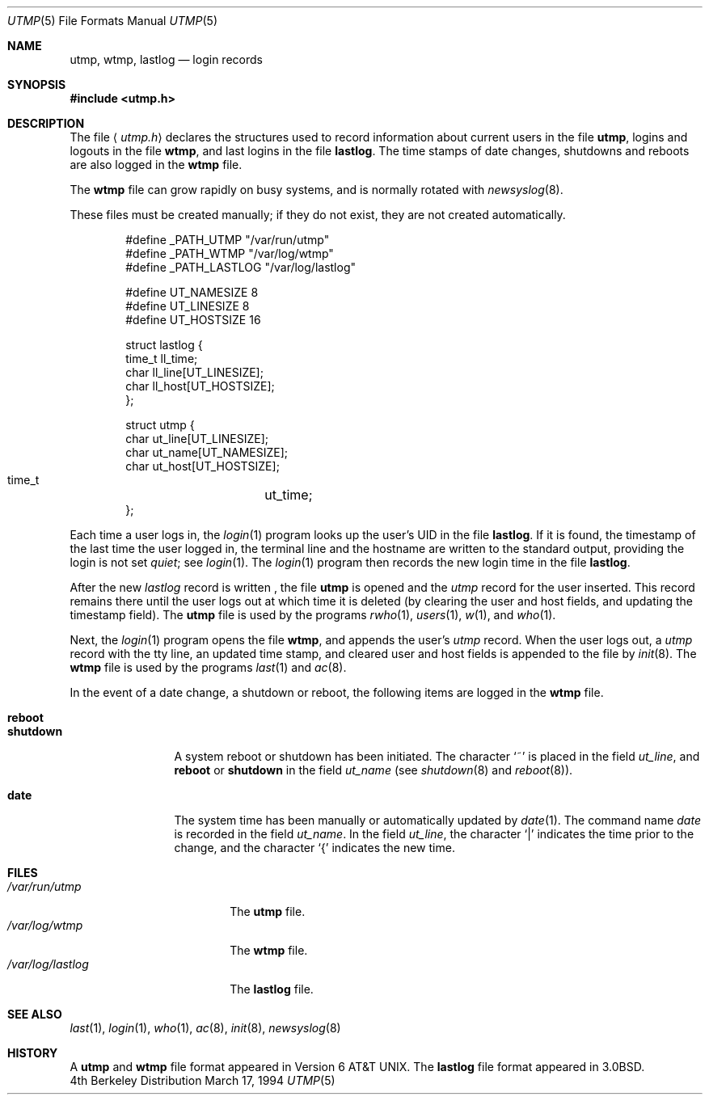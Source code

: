 .\"	$NetBSD: utmp.5,v 1.8 1998/04/29 11:33:58 fair Exp $
.\"
.\" Copyright (c) 1980, 1991, 1993
.\"	The Regents of the University of California.  All rights reserved.
.\"
.\" Redistribution and use in source and binary forms, with or without
.\" modification, are permitted provided that the following conditions
.\" are met:
.\" 1. Redistributions of source code must retain the above copyright
.\"    notice, this list of conditions and the following disclaimer.
.\" 2. Redistributions in binary form must reproduce the above copyright
.\"    notice, this list of conditions and the following disclaimer in the
.\"    documentation and/or other materials provided with the distribution.
.\" 3. All advertising materials mentioning features or use of this software
.\"    must display the following acknowledgement:
.\"	This product includes software developed by the University of
.\"	California, Berkeley and its contributors.
.\" 4. Neither the name of the University nor the names of its contributors
.\"    may be used to endorse or promote products derived from this software
.\"    without specific prior written permission.
.\"
.\" THIS SOFTWARE IS PROVIDED BY THE REGENTS AND CONTRIBUTORS ``AS IS'' AND
.\" ANY EXPRESS OR IMPLIED WARRANTIES, INCLUDING, BUT NOT LIMITED TO, THE
.\" IMPLIED WARRANTIES OF MERCHANTABILITY AND FITNESS FOR A PARTICULAR PURPOSE
.\" ARE DISCLAIMED.  IN NO EVENT SHALL THE REGENTS OR CONTRIBUTORS BE LIABLE
.\" FOR ANY DIRECT, INDIRECT, INCIDENTAL, SPECIAL, EXEMPLARY, OR CONSEQUENTIAL
.\" DAMAGES (INCLUDING, BUT NOT LIMITED TO, PROCUREMENT OF SUBSTITUTE GOODS
.\" OR SERVICES; LOSS OF USE, DATA, OR PROFITS; OR BUSINESS INTERRUPTION)
.\" HOWEVER CAUSED AND ON ANY THEORY OF LIABILITY, WHETHER IN CONTRACT, STRICT
.\" LIABILITY, OR TORT (INCLUDING NEGLIGENCE OR OTHERWISE) ARISING IN ANY WAY
.\" OUT OF THE USE OF THIS SOFTWARE, EVEN IF ADVISED OF THE POSSIBILITY OF
.\" SUCH DAMAGE.
.\"
.\"     @(#)utmp.5	8.2 (Berkeley) 3/17/94
.\"
.Dd March 17, 1994
.Dt UTMP 5
.Os BSD 4
.Sh NAME
.Nm utmp ,
.Nm wtmp ,
.Nm lastlog
.Nd login records
.Sh SYNOPSIS
.Fd #include <utmp.h>
.Sh DESCRIPTION
The file
.Aq Pa utmp.h
declares the structures used to record information about current
users in the file
.Nm utmp ,
logins and logouts in the file
.Nm wtmp ,
and last logins in the file
.Nm lastlog .
The time stamps of date changes, shutdowns and reboots are also logged in
the
.Nm wtmp
file.
.Pp
The
.Nm wtmp
file can grow rapidly on busy systems, and is normally rotated with
.Xr newsyslog 8 .
.Pp
These files must be created manually;
if they do not exist, they are not created automatically.
.Bd -literal -offset indent
#define _PATH_UTMP      "/var/run/utmp"
#define _PATH_WTMP      "/var/log/wtmp"
#define _PATH_LASTLOG   "/var/log/lastlog"

#define UT_NAMESIZE     8
#define UT_LINESIZE     8
#define UT_HOSTSIZE     16

struct lastlog {
        time_t  ll_time;
        char    ll_line[UT_LINESIZE];
        char    ll_host[UT_HOSTSIZE];
};

struct utmp {
        char    ut_line[UT_LINESIZE];
        char    ut_name[UT_NAMESIZE];
        char    ut_host[UT_HOSTSIZE];
        time_t	ut_time;
};
.Ed
.Pp
Each time a user logs in, the
.Xr login 1
program looks up the user's
.Tn UID
in the file
.Nm lastlog .
If it is found, the timestamp of the last time the user logged
in, the terminal line and the hostname
are written to the standard output, providing the login is not set
.Em quiet ;
see
.Xr login 1 .
The
.Xr login 1
program then records the new login time in the file
.Nm lastlog .
.Pp
After the new
.Fa lastlog
record is written ,
.\" the
.\" .Xr libutil 3
.\" routine
the file
.Nm utmp
is opened and the
.Fa utmp
record for the user inserted.
This record remains there until
the user logs out at which time it is deleted (by clearing
the user and host fields, and updating the timestamp field).
The
.Nm utmp
file is used by the programs
.Xr rwho 1 ,
.Xr users 1 ,
.Xr w 1 ,
and
.Xr who 1 .
.Pp
Next, the
.Xr login 1
program opens the file
.Nm wtmp ,
and appends the user's
.Fa utmp
record.
When the user logs out, a
.Fa utmp
record with the tty line, an updated time stamp, and cleared user and host
fields is appended to the file by
.Xr init 8 .
The
.Nm wtmp
file is used by the programs
.Xr last 1
and
.Xr ac 8 .
.Pp
In the event of a date change, a shutdown or reboot, the
following items are logged in the
.Nm wtmp
file.
.Pp
.Bl -tag -width shutdownxx -compact
.It Li reboot
.It Li shutdown
A system reboot or shutdown has been initiated.
The character
.Ql \&~
is placed in the field
.Fa ut_line ,
and
.Li reboot
or
.Li shutdown
in the field
.Fa ut_name
(see
.Xr shutdown 8
and
.Xr reboot 8 ) .
.Pp
.It Li date
The system time has been manually or automatically updated by
.Xr date 1 .
The command name
.Em date
is recorded in the field
.Fa ut_name .
In the field
.Fa ut_line ,
the character
.Ql \\*(Ba
indicates the time prior to the change, and the character
.Ql \&{
indicates the new time.
.El
.Sh FILES
.Bl -tag -width /var/log/lastlog -compact
.It Pa /var/run/utmp
The
.Nm utmp
file.
.It Pa /var/log/wtmp
The
.Nm wtmp
file.
.It Pa /var/log/lastlog
The
.Nm lastlog
file.
.El
.Sh SEE ALSO
.Xr last 1 ,
.Xr login 1 ,
.Xr who 1 ,
.Xr ac 8 ,
.Xr init 8 ,
.Xr newsyslog 8
.Sh HISTORY
A
.Nm utmp
and
.Nm wtmp
file format appeared in
.At v6 .
The
.Nm lastlog
file format appeared in
.Bx 3.0 .

